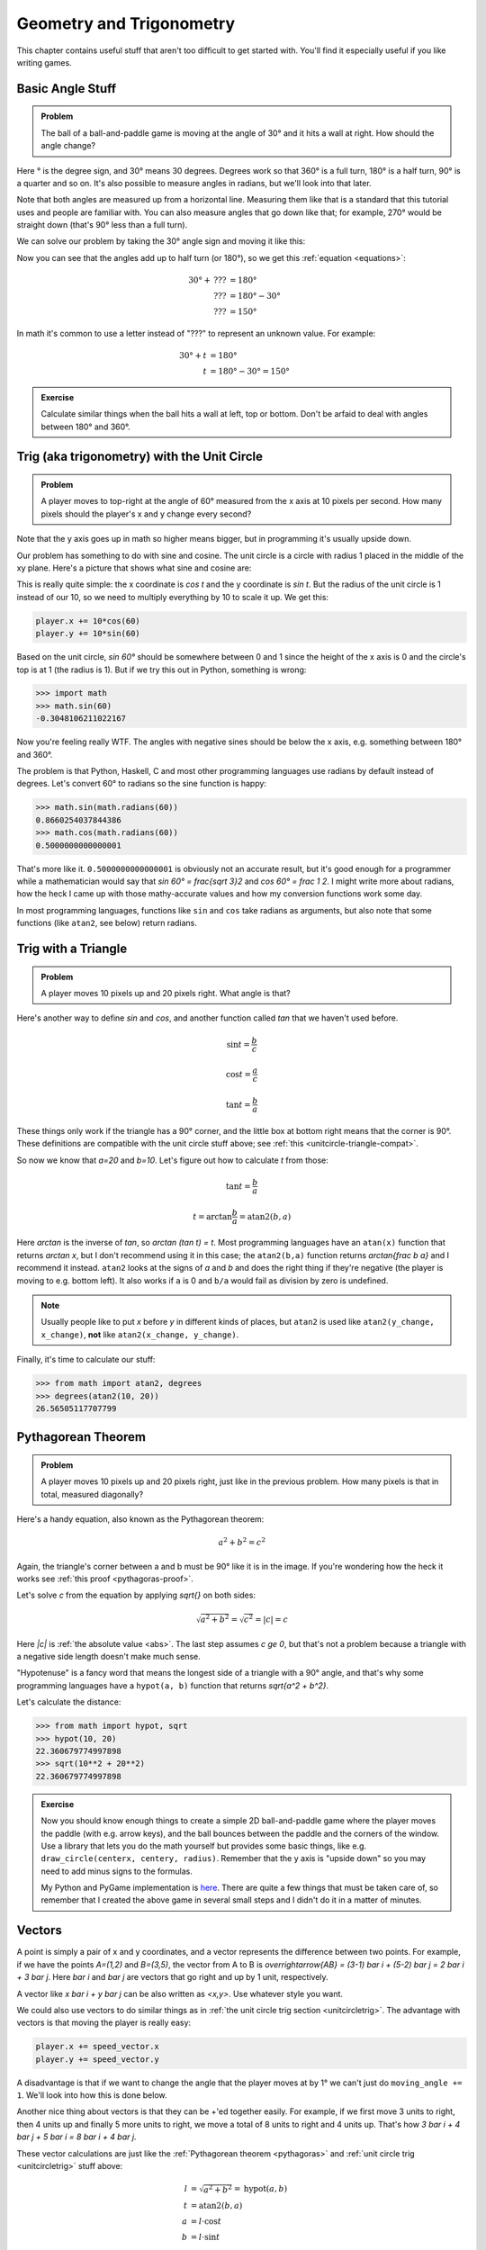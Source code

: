 Geometry and Trigonometry
=========================

This chapter contains useful stuff that aren't too difficult to get started
with. You'll find it especially useful if you like writing games.


Basic Angle Stuff
~~~~~~~~~~~~~~~~~

.. admonition:: Problem

   The ball of a ball-and-paddle game is moving at the angle of 30° and
   it hits a wall at right. How should the angle change?

   .. asymptote::

      import patterns; add("wall",hatch(2mm));

      size(9cm);

      real tdeg = 30, t = pi/6;

      // points of the dotted ball path line
      pair A = (-cos(t)*1.5, -sin(t)*1.5);
      pair B = (0,0);
      pair C = (-cos(t)*2, sin(t)*2);

      draw(A--B--C, p=smalldashes+deepblue);
      dot(C, p=deepblue, L=" the ball", align=NE);

      draw((-1.3,C.y/2)--(-0.3,C.y/2), smalldashes);
      draw(arc((C.x/2,C.y/2), 0.2, 0, 180-tdeg), deepred, L="???");

      // asymptote doesn't like °
      draw((-1.1,A.y*2/3)--(-0.1,A.y*2/3), smalldashes);
      draw(arc((A.x*2/3,A.y*2/3), 0.3, 0, tdeg), deepgreen, L="$30^\circ$");

      real wallthickness = 0.15;
      filldraw((0,-1)--(0,1)--(wallthickness,1)--(wallthickness,-1)--cycle, pattern("wall"));

Here ° is the degree sign, and 30° means 30 degrees. Degrees work so
that 360° is a full turn, 180° is a half turn, 90° is a quarter and so
on. It's also possible to measure angles in radians, but we'll look into
that later.

Note that both angles are measured up from a horizontal line. Measuring
them like that is a standard that this tutorial uses and people are
familiar with. You can also measure angles that go down like that; for
example, 270° would be straight down (that's 90° less than a full turn).

We can solve our problem by taking the 30° angle sign and moving it like
this:

.. asymptote::

   import patterns; add("wall",hatch(2mm));

   size(7cm);

   real tdeg = 30, t = pi/6;

   // points of the dotted ball path line
   pair B = (0,0);
   pair C = (-cos(t)*2, sin(t)*2);

   draw(B--C, p=smalldashes+deepblue);
   dot(C, p=deepblue);

   draw((-1.6,C.y/2)--(-0.3,C.y/2), smalldashes);
   draw(arc((C.x/2,C.y/2), 0.2, 0, 180-tdeg), deepred, L="???");
   draw(arc((C.x/2,C.y/2), 0.25, 180-tdeg, 180), deepgreen, L="$30^\circ$");

Now you can see that the angles add up to half turn (or 180°), so we get
this :ref:`equation <equations>`:

.. math::
   30° + \text{???} &= 180° \\
   \text{???} &= 180° - 30° \\
   \text{???} &= 150°

In math it's common to use a letter instead of "???" to represent an
unknown value. For example:

.. math::
   30° + t &= 180° \\
   t &= 180° - 30° = 150°


.. admonition:: Exercise

   Calculate similar things when the ball hits a wall at left, top or
   bottom. Don't be arfaid to deal with angles between 180° and 360°.


.. _unitcircletrig:

Trig (aka trigonometry) with the Unit Circle
~~~~~~~~~~~~~~~~~~~~~~~~~~~~~~~~~~~~~~~~~~~~

.. admonition:: Problem

   A player moves to top-right at the angle of 60° measured from the
   x axis at 10 pixels per second. How many pixels should the player's x and y
   change every second?

   .. asymptote::

      size(10cm);

      // start and end of dotted player path line
      pair pathstart = (0.1,-0.5);
      pair pathend = (1.5,2);

      axises(-1.5, 3, -0.5, 2);

      draw(pathstart--pathend, p=smalldashes);
      dot(pathend, L=" the player", align=NE);

      // where does the player's path hit the x axis?
      real deltay = pathend.y-pathstart.y;
      real deltax = pathend.x-pathstart.x;
      real s = deltay/deltax;

      // y-y_0 = s*(x-x_0)      || x axis is the line y=0
      // 0-y_0 = s*(x-x_0)
      // x-x_0 = (0-y_0)/s = -y_0/s
      // x = x_0 - y_0/s
      real x = pathstart.x - pathstart.y/s;
      real t = atan2(deltay, deltax);

      draw(arc((x,0), 0.4, 0, degrees(t)), L="$60^\circ$");

Note that the y axis goes up in math so higher means bigger, but in programming
it's usually upside down.

Our problem has something to do with sine and cosine. The unit circle is a
circle with radius 1 placed in the middle of the xy plane. Here's a picture that
shows what sine and cosine are:

.. asymptote::

   size(10cm);

   axises(-1.2,1.4,-1.2,1.4);
   real t = pi/3;   // 60°

   draw(unitcircle);
   draw((0,0)--(cos(t),sin(t)), L="1", align=NW);
   dot((cos(t),sin(t)), p=dotpen, L="$(\cos t, \sin t)$", align=NE);
   draw(arc((0,0), 0.3, 0, degrees(t)), L="$t$");

This is really quite simple: the x coordinate is `\cos t` and the y
coordinate is `\sin t`. But the radius of the unit circle is 1 instead
of our 10, so we need to multiply everything by 10 to scale it up. We get this:

.. code-block:: python

   player.x += 10*cos(60)
   player.y += 10*sin(60)

Based on the unit circle, `\sin 60°` should be somewhere between 0 and 1 since
the height of the x axis is 0 and the circle's top is at 1 (the radius is 1).
But if we try this out in Python, something is wrong:

.. code-block:: python

   >>> import math
   >>> math.sin(60)
   -0.3048106211022167

Now you're feeling really WTF. The angles with negative sines should be below
the x axis, e.g. something between 180° and 360°.

The problem is that Python, Haskell, C and most other programming languages use
radians by default instead of degrees. Let's convert 60° to radians so the sine
function is happy:

.. code-block:: python

   >>> math.sin(math.radians(60))
   0.8660254037844386
   >>> math.cos(math.radians(60))
   0.5000000000000001

That's more like it. ``0.5000000000000001`` is obviously not an accurate
result, but it's good enough for a programmer while a mathematician would say
that `\sin 60° = \frac{\sqrt 3}2` and `\cos 60° = \frac 1 2`. I might write
more about radians, how the heck I came up with those mathy-accurate values and
how my conversion functions work some day.

In most programming languages, functions like ``sin`` and ``cos`` take radians
as arguments, but also note that some functions (like ``atan2``, see below)
return radians.


.. _triangletrig:

Trig with a Triangle
~~~~~~~~~~~~~~~~~~~~

.. admonition:: Problem

   A player moves 10 pixels up and 20 pixels right. What angle is that?

Here's another way to define `\sin` and `\cos`, and another function called
`\tan` that we haven't used before.

.. asymptote::
   :align: right

   import abctriangle;

   real t = atan2(C.y, C.x);
   draw(arc((0,0), 1, 0, degrees(t)), L="$t$");

.. math:: \sin t = \frac b c
.. math:: \cos t = \frac a c
.. math:: \tan t = \frac b a

These things only work if the triangle has a 90° corner, and the little box at
bottom right means that the corner is 90°. These definitions are compatible
with the unit circle stuff above; see :ref:`this <unitcircle-triangle-compat>`.

So now we know that `a=20` and `b=10`. Let's figure out how to calculate `t`
from those:

.. math:: \tan t = \frac b a
.. math:: t = \arctan{\frac b a} = \text{atan2}(b, a)

Here `\arctan` is the inverse of `\tan`, so `\arctan (\tan t) = t`. Most
programming languages have an ``atan(x)`` function that returns `\arctan x`,
but I don't recommend using it in this case; the ``atan2(b,a)`` function
returns `\arctan{\frac b a}` and I recommend it instead. ``atan2`` looks at the
signs of `a` and `b` and does the right thing if they're negative (the player
is moving to e.g. bottom left). It also works if ``a`` is 0 and ``b/a`` would
fail as division by zero is undefined.

.. note::
   Usually people like to put `x` before `y` in different kinds of places, but
   ``atan2`` is used like ``atan2(y_change, x_change)``, **not** like
   ``atan2(x_change, y_change)``.

Finally, it's time to calculate our stuff:

.. code-block:: python

   >>> from math import atan2, degrees
   >>> degrees(atan2(10, 20))
   26.56505117707799


.. _pythagoras:

Pythagorean Theorem
~~~~~~~~~~~~~~~~~~~

.. admonition:: Problem

   A player moves 10 pixels up and 20 pixels right, just like in the previous
   problem. How many pixels is that in total, measured diagonally?

.. asymptote::
   :align: right

   import abctriangle;

Here's a handy equation, also known as the Pythagorean theorem:

.. math:: a^2 + b^2 = c^2

Again, the triangle's corner between a and b must be 90° like it is in the
image. If you're wondering how the heck it works see
:ref:`this proof <pythagoras-proof>`.

Let's solve `c` from the equation by applying `\sqrt{\ \ }` on both sides:

.. math:: \sqrt{a^2 + b^2} = \sqrt{c^2} = |c| = c

Here `|c|` is :ref:`the absolute value <abs>`. The last step assumes `c \ge 0`,
but that's not a problem because a triangle with a negative side length doesn't
make much sense.

"Hypotenuse" is a fancy word that means the longest side of a triangle with a
90° angle, and that's why some programming languages have a ``hypot(a, b)``
function that returns `\sqrt{a^2 + b^2}`.

Let's calculate the distance:

.. code-block:: python

   >>> from math import hypot, sqrt
   >>> hypot(10, 20)
   22.360679774997898
   >>> sqrt(10**2 + 20**2)
   22.360679774997898

.. admonition:: Exercise

   Now you should know enough things to create a simple 2D
   ball-and-paddle game where the player moves the paddle (with e.g.
   arrow keys), and the ball bounces between the paddle and the corners
   of the window. Use a library that lets you do the math yourself but
   provides some basic things, like e.g.
   ``draw_circle(centerx, centery, radius)``. Remember that the y axis
   is "upside down" so you may need to add minus signs to the formulas.

   My Python and PyGame implementation is
   `here <https://github.com/Akuli/math-tutorial/blob/master/samplecode/ball-and-paddle.py>`_.
   There are quite a few things that must be taken care of, so remember
   that I created the above game in several small steps and I didn't do
   it in a matter of minutes.


Vectors
~~~~~~~

.. asymptote::
   :align: right

   size(8cm);
   grid(0,8,0,7);
   axises(-0.5,7.5,-0.5,6.5);

   pair A = (1,2);
   pair B = (3,5);

   dot(A, L="$A$", p=dotpen);
   dot(B, L="$B$", p=dotpen);
   draw(A--B, arrow=Arrow(size=vectorarrowsize),
        L=Label(rotate(degrees(atan2(3,2)))*"$\overrightarrow{AB}$"), align=NW);
   draw((6,2)--(7,2), arrow=Arrow(size=vectorarrowsize), L="$\overline{i}$");
   draw((5,3)--(5,4), arrow=Arrow(size=vectorarrowsize), L="$\overline{j}$");

A point is simply a pair of x and y coordinates, and a vector represents the
difference between two points. For example, if we have the points `A=(1,2)` and
`B=(3,5)`, the vector from A to B is
`\overrightarrow{AB} = (3-1) \bar i + (5-2) \bar j = 2 \bar i + 3 \bar j`. Here
`\bar i` and `\bar j` are vectors that go right and up by 1 unit, respectively.

A vector like `x \bar i + y \bar j` can be also written as `<x,y>`. Use
whatever style you want.

We could also use vectors to do similar things as in
:ref:`the unit circle trig section <unitcircletrig>`. The advantage with
vectors is that moving the player is really easy:

.. code-block:: python

   player.x += speed_vector.x
   player.y += speed_vector.y

A disadvantage is that if we want to change the angle that the player moves at
by 1° we can't just do ``moving_angle += 1``. We'll look into how this is done
below.

.. asymptote::
   :align: right

   size(8cm);
   grid(0,8,0,5);

   pair A = (0,0);
   pair B = (3,0);
   pair C = (3,4);
   pair D = (8,4);

   draw(A--B, arrow=Arrow(size=vectorarrowsize), L="$3 \overline{i}$");
   draw(B--C, arrow=Arrow(size=vectorarrowsize), L="$4 \overline{j}$", align=NW);
   draw(C--D, arrow=Arrow(size=vectorarrowsize), L="$5 \overline{i}$", align=N);
   draw(A--D, arrow=Arrow(size=vectorarrowsize), blue,
      L=Label(rotate(degrees(atan(4/8)))*"$8 \overline{i} + 4 \overline{j}$"), align=SE);

Another nice thing about vectors is that they can be +'ed together easily. For
example, if we first move 3 units to right, then 4 units up and finally 5 more
units to right, we move a total of 8 units to right and 4 units up. That's how
`3 \bar i + 4 \bar j + 5 \bar i = 8 \bar i + 4 \bar j`.

.. asymptote::
   :align: left

   size(8cm);

   real a = 4;
   real b = 6;
   grid(-1,6,-1,7);

   // this is before <a,b> because that way <a,b> is drawn on top of this
   draw(arc((0,0), 1, 0, degrees(atan2(b,a))), L="$t$", align=NE, brown);

   draw((0,0)--(a,b), arrow=Arrow(size=vectorarrowsize), align=NW,
        L=Label("$<a,b>$", Rotate((a,b))));
   pair llabeloffset = (-1,a/b);
   draw(brace((0,0)+llabeloffset, (a,b)+llabeloffset),
        L="$l$", align=NW, deepblue);

   draw((a,0)--(0,0), smalldashes);
   draw((a,0)--(a,b), smalldashes);
   draw(brace((a,-bracedistance), (0,-bracedistance)), L="$a$", align=S);
   draw(brace((a+bracedistance,b), (a+bracedistance,0)), L="$b$", align=E);

These vector calculations are just like the
:ref:`Pythagorean theorem <pythagoras>` and
:ref:`unit circle trig <unitcircletrig>` stuff above:

.. math::
   l &= \sqrt{a^2+b^2} = \text{hypot}(a, b) \\
   t &= \text{atan2}(b,a) \\
   a &= l \cdot \cos t \\
   b &= l \cdot \sin t

Example: if we move 1 unit to the right and 2 units up, our vector is `<1,2>`,
its length is `\sqrt{1^2+2^2} = \sqrt 5 \approx 2.24` and the angle is
`\text{atan2}(2,1) \approx 63.4°`. On the other hand,
`2.24 \cdot \cos 63.4° \approx 1` and `2.24 \cdot \sin 63.4° \approx 2`.

One way to change the angle of a vector is to first convert it to a length and
an angle, change that angle and create a new vector. It looks like this in
pseudo-ish code:

.. code-block:: python

   length = hypot(speed_vector.x, speed_vector.y)
   angle = atan2(speed_vector.y, speed_vector.x) + angle_change
   speed_vector.x = cos(angle) * length
   speed_vector.y = sin(angle) * length

Example: Vector class in Python
^^^^^^^^^^^^^^^^^^^^^^^^^^^^^^^^^

Here's a ``Vector`` class I implemented in Python running with
`repl.it <https://repl.it/>`_. A ``Vector(x, y)`` represents
`x \bar i + y \bar j`. I didn't add operator overloading because I wanted to
keep everything nice and simple. Click the "play"-shaped button at top to run
the code and then use the Python shell at right.

.. raw:: html

   <iframe frameborder="0" width="100%" height="800px" src="https://repl.it/MRCz/1"></iframe>
